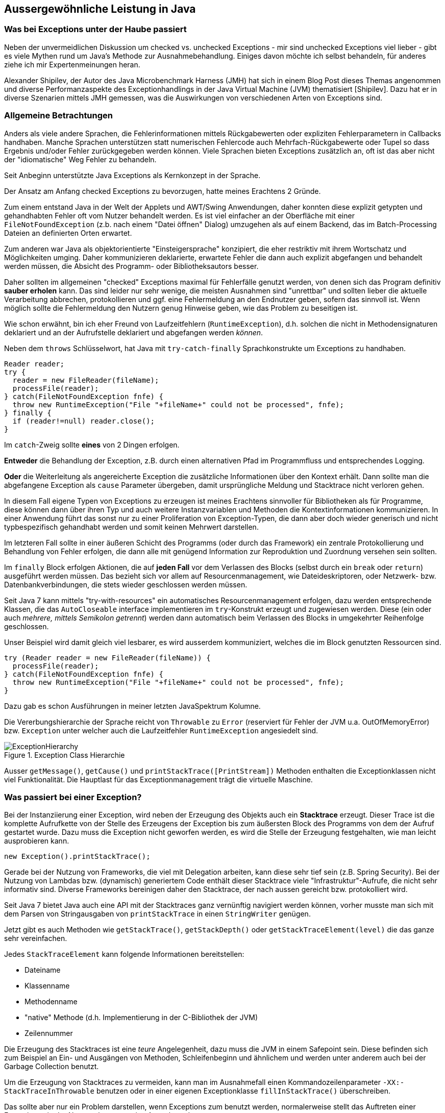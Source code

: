 == Aussergewöhnliche Leistung in Java

=== Was bei Exceptions unter der Haube passiert

Neben der unvermeidlichen Diskussion um checked vs. unchecked Exceptions - mir sind unchecked Exceptions viel lieber - gibt es viele Mythen rund um Java's Methode zur Ausnahmebehandlung.
Einiges davon möchte ich selbst behandeln, für anderes ziehe ich mir Expertenmeinungen heran.

Alexander Shipilev, der Autor des Java Microbenchmark Harness (JMH) hat sich in einem Blog Post dieses Themas angenommen und diverse Performanzaspekte des Exceptionhandlings in der Java Virtual Machine (JVM) thematisiert [Shipilev].
Dazu hat er in diverse Szenarien mittels JMH gemessen, was die Auswirkungen von verschiedenen Arten von Exceptions sind.

=== Allgemeine Betrachtungen

Anders als viele andere Sprachen, die Fehlerinformationen mittels Rückgabewerten oder expliziten Fehlerparametern in Callbacks handhaben.
Manche Sprachen unterstützen statt numerischen Fehlercode auch Mehrfach-Rückgabewerte oder Tupel so dass Ergebnis und/oder Fehler zurückgegeben werden können.
Viele Sprachen bieten Exceptions zusätzlich an, oft ist das aber nicht der "idiomatische" Weg Fehler zu behandeln.

Seit Anbeginn unterstützte Java Exceptions als Kernkonzept in der Sprache. 

Der Ansatz am Anfang checked Exceptions zu bevorzugen, hatte meines Erachtens 2 Gründe.

Zum einem entstand Java in der Welt der Applets und AWT/Swing Anwendungen, daher konnten diese explizit getypten und gehandhabten Fehler oft vom Nutzer behandelt werden.
Es ist viel einfacher an der Oberfläche mit einer `FileNotFoundException` (z.b. nach einem "Datei öffnen" Dialog) umzugehen als auf einem Backend, das im Batch-Processing Dateien an definierten Orten erwartet.

Zum anderen war Java als objektorientierte "Einsteigersprache" konzipiert, die eher restriktiv mit ihrem Wortschatz und Möglichkeiten umging.
Daher kommunizieren deklarierte, erwartete Fehler die dann auch explizit abgefangen und behandelt werden müssen, die Absicht des Programm- oder Bibliotheksautors besser.

Daher sollten im allgemeinen "checked" Exceptions maximal für Fehlerfälle genutzt werden, von denen sich das Program definitiv *sauber erholen* kann.
Das sind leider nur sehr wenige, die meisten Ausnahmen sind "unrettbar" und sollten lieber die aktuelle Verarbeitung abbrechen, protokollieren und ggf. eine Fehlermeldung an den Endnutzer geben, sofern das sinnvoll ist.
Wenn möglich sollte die Fehlermeldung den Nutzern genug Hinweise geben, wie das Problem zu beseitigen ist.

Wie schon erwähnt, bin ich eher Freund von Laufzeitfehlern (`RuntimeException`), d.h. solchen die nicht in Methodensignaturen deklariert und an der Aufrufstelle deklariert und abgefangen werden _können_. 

Neben dem `throws` Schlüsselwort, hat Java mit `try-catch-finally` Sprachkonstrukte um Exceptions zu handhaben.

[source,java]
----
Reader reader;
try {
  reader = new FileReader(fileName);
  processFile(reader);
} catch(FileNotFoundException fnfe) {
  throw new RuntimeException("File "+fileName+" could not be processed", fnfe);
} finally {
  if (reader!=null) reader.close();
}
----

Im `catch`-Zweig sollte *eines* von 2 Dingen erfolgen.

*Entweder* die Behandlung der Exception, z.B. durch einen alternativen Pfad im Programmfluss und entsprechendes Logging.

*Oder* die Weiterleitung als angereicherte Exception die zusätzliche Informationen über den Kontext erhält.
Dann sollte man die abgefangene Exception als `cause` Parameter übergeben, damit ursprüngliche Meldung und Stacktrace nicht verloren gehen.

In diesem Fall eigene Typen von Exceptions zu erzeugen ist meines Erachtens sinnvoller für Bibliotheken als für Programme, diese können dann über ihren Typ und auch weitere Instanzvariablen und Methoden die Kontextinformationen kommunizieren.
In einer Anwendung führt das sonst nur zu einer Proliferation von Exception-Typen, die dann aber doch wieder generisch und nicht typbespezifisch gehandhabt werden und somit keinen Mehrwert darstellen.

Im letzteren Fall sollte in einer äußeren Schicht des Programms (oder durch das Framework) ein zentrale Protokollierung und Behandlung von Fehler erfolgen, die dann alle mit genügend Information zur Reproduktion und Zuordnung versehen sein sollten.

Im `finally` Block erfolgen Aktionen, die auf *jeden Fall* vor dem Verlassen des Blocks (selbst durch ein `break` oder `return`) ausgeführt werden müssen.
Das bezieht sich vor allem auf Resourcenmanagement, wie Dateideskriptoren, oder Netzwerk- bzw. Datenbankverbindungen, die stets wieder geschlossen werden müssen.

Seit Java 7 kann mittels "try-with-resources" ein automatisches Resourcenmanagement erfolgen, dazu werden entsprechende Klassen, die das `AutoCloseable` interface  implementieren im `try`-Konstrukt erzeugt und zugewiesen werden.
Diese (ein oder auch _mehrere, mittels Semikolon getrennt_) werden dann automatisch beim Verlassen des Blocks in umgekehrter Reihenfolge geschlossen.

Unser Beispiel wird damit gleich viel lesbarer, es wird ausserdem kommuniziert, welches die im Block genutzten Ressourcen sind.

[source,java]
----
try (Reader reader = new FileReader(fileName)) {
  processFile(reader);
} catch(FileNotFoundException fnfe) {
  throw new RuntimeException("File "+fileName+" could not be processed", fnfe);
}
----

Dazu gab es schon Ausführungen in meiner letzten JavaSpektrum Kolumne.

Die Vererbungshierarchie der Sprache reicht von `Throwable` zu `Error` (reserviert für Fehler der JVM u.a. OutOfMemoryError) bzw. `Exception` unter welcher auch die Laufzeitfehler `RuntimeException` angesiedelt sind.

.Exception Class Hierarchie
image::https://raw.githack.com/jexp/blog/gh-pages/adoc/articles/ExceptionHierarchy.svg[]
// https://lh5.googleusercontent.com/WqqNoyFEkZXfmZBBQjgIutY72_BUV6_By_BAe7Ih9u36HfelS3nTWQEYtdRUkQS32Tuhg9P9CUXo-jgvOpkO84vLm2viI4Od0BNustwONdMm7DKZnKC6kyVHyRJbsESLIPV4uBU[]

Ausser `getMessage()`, `getCause()` und `printStackTrace([PrintStream])` Methoden enthalten die Exceptionklassen nicht viel Funktionalität.
Die Hauptlast für das Exceptionmanagement trägt die virtuelle Maschine.

=== Was passiert bei einer Exception?

Bei der Instanziierung einer Exception, wird neben der Erzeugung des Objekts auch ein *Stacktrace* erzeugt.
Dieser Trace ist die komplette Aufrufkette von der Stelle des Erzeugens der Exception bis zum äußersten Block des Programms von dem der Aufruf gestartet wurde.
Dazu muss die Exception nicht geworfen werden, es wird die Stelle der Erzeugung festgehalten, wie man leicht ausprobieren kann.

[source,java]
----
new Exception().printStackTrace();
----

Gerade bei der Nutzung von Frameworks, die viel mit Delegation arbeiten, kann diese sehr tief sein (z.B. Spring Security).
Bei der Nutzung von Lambdas bzw. (dynamisch) generiertem Code enthält dieser Stacktrace viele "Infrastruktur"-Aufrufe, die nicht sehr informativ sind.
Diverse Frameworks bereinigen daher den Stacktrace, der nach aussen gereicht bzw. protokolliert wird.

Seit Java 7 bietet Java auch eine API mit der Stacktraces ganz vernünftig navigiert werden können, vorher musste man sich mit dem Parsen von Stringausgaben von `printStackTrace` in einen `StringWriter` genügen. 

Jetzt gibt es auch Methoden wie `getStackTrace()`, `getStackDepth()` oder `getStackTraceElement(level)` die das ganze sehr vereinfachen.

Jedes `StackTraceElement` kann folgende Informationen bereitstellen:

* Dateiname
* Klassenname
* Methodenname
* "native" Methode (d.h. Implementierung in der C-Bibliothek der JVM)
* Zeilennummer

Die Erzeugung des Stacktraces ist eine _teure_ Angelegenheit, dazu muss die JVM in einem Safepoint sein.
Diese befinden sich zum Beispiel an Ein- und Ausgängen von Methoden, Schleifenbeginn und ähnlichem und werden unter anderem auch bei der Garbage Collection benutzt.

Um die Erzeugung von Stacktraces zu vermeiden, kann man im Ausnahmefall einen Kommandozeilenparameter `-XX:-StackTraceInThrowable` benutzen oder in einer eigenen Exceptionklasse `fillInStackTrace()` überschreiben.

Das sollte aber nur ein Problem darstellen, wenn Exceptions zum 				 benutzt werden, normalerweise stellt das Auftreten einer Exception, wie der Name schon sagt, eine Ausnahme dar.

=== Exceptions und Kontrollfluss

Eine sehr unglückliche Nutzung von Exceptions ist der Abbruch von Schleifen oder rekursiven Aufrufketten, wie auch Joshua Bloch in "Effective Java" [Bloch] Punkt 57 ausführt .
Besonders wenn das an einer Stelle erfolgt, die häufig aufgerufen wird, holt man sich ein Performanceproblem ins Haus.
Hier ist ein unglückliches Beispiel, das die hilfreichen Test in Java, der uns vor Pufferüberläufen bewahrt, nutzt um sich bei der Iteration über ein Feld nicht um dessen Länge zu scheren.

[source,java]
----
int summe = 0;
try {
  while (true) {
   summe += daten[i++];
  }
} catch(IndexOutOfBoundsException ignore) {}
return summe;
----

Natürlich würde man das eher über eine `for` Schleife oder "moderner" über `Arrays.stream(daten).sum()` erledigen.

Was aber, wenn wir einen _internen Iterator_ ohne Abbruchmöglichkeit nutzen müssen?

Man stelle sich vor, wir wollen hier die Iteration abbrechen, wenn wir eine Person mit invalidem Namen feststellen, aber trotzdem die Liste der bisherigen Ergebnisse zurückgeben.
Wenn die API keine Indikation erlaubt, ob die Iteration fortgesetzt werden soll, und wir nicht die weiteren Elemente (umsonst) zur Verarbeitung präsentiert bekommen wollen, kann man nur mit einer Exception abbrechen.
Das hat zum Beispiel das Spring Framework in früheren in einigen seiner SQL und Template API Implementierungen so gemacht.

Hier ist ein Beispiel für eine (nicht-streams) API, die nur eine `forEach` Methode für ein `Callback` interface anbietet.

[source,java]
----
List<Person> people = new ArrayList<>();
results.forEach(r -> {
  if (r.get("name") == null) throw new IllegalStateException("Ungültiges Record "+r);
  people.add(new Person(r.get("name"),r.get("birthday")));
})
----

Wenn jetzt diese Logik z.B. in einer Batchverarbeitung sehr häufig aufgerufen wird, summieren sich die Kosten der Erzeugung von Exceptions schnell auf.
Ich selbst habe es in der Implementierung des Parboiled Parser erlebt, der in früheren Versionen Stacktraces nutzte um die Position eines Terms in einer Grammatik-DSL festzustellen.

Stattdessen sollte so eine API z.b. eine Option haben, ein `Predicate` nutzen, das dann anzeigt, ob man weiter iterieren möchte.
Dann könnte sogar der Zustand sauber festgehalten, und fehlerhafte Elemente kontrolliert entfernt werden.

[source,java]
----
List<Person> people = new ArrayList<>();
results.forEach(r -> {
  if (r.get("name") == null) return false;
  people.add(new Person(r.get("name"),r.get("birthday")));
  return true;
})
----

Wie immer ist die Welt hier aber nicht schwarz und weiss, manchmal hat man keine Wahl.

Obwohl das der Dokumentation der "Ausnahme"

=== Perfomanceimplikationen von Exceptions

Nachdem die "Basics" erledigt sind, wollen wir jetzt die Ergebnisse von Shipilevs Artikel nachvollziehen.
Er hat zum Testen eine einfache "checked" Exception benutzt, die ein einzelnes `int`-Feld als Kontext enthält.

[source,java]
----
public class LilException extends Exception {
    private final int metadata;

    public LilException(int metadata) {
        this.metadata = metadata;
    }

    public LilException(LilException e, int metadata) {
        super(e);
        this.metadata = metadata;
    }

    public int getMetadata() {
        return metadata;
    }
}
----

Er hat dann mehrere Fälle getestet mit folgenden Größenordnungen an Laufzeit:

1. das Werfen einer gecachten Exception (4-5ns)
2. das Werfen der gecachten Exception und Nutzung des Stacktraces (20-25ns = 5x)
3. das Erzeugen und Werfen einer Exception (2000ns = 100x)
4. das Erzeugen, Werfen der Exception *und Benutzung* des Stacktraces (20000ns = 10x)

Daran sieht man deutlich das das Erzeugen des Stacktraces in der JVM beim Erzeugen der Exception passiert und teuer ist.

Die Übersetzung des VM-Traces in den Java-API StackTrace Objekte nochmal erheblich teurer ist.
Diese werden aber nach dem ersten Aufruf gecached, wie man in Zeile 2 sehen, kann, wo die Trace-Initialisierung und erster Zugriff darauf schon im Warmup erfolgten.

Wie in einem weiteren Test gezeigt wird, steigen die Kosten für die Erzeugung mit der Tiefe des Stacktraces linear an, beginnend bei ca. 2ns auf Level 1 bis zu 80ns auf Level 1024.

Es gibt keine Unterschiede in der Performanz zwischen Checked- und Laufzeitexceptions.

=== Was passiert beim Werfen von Exceptions?

Die Exception wird beim Werfen durch `throw` an den Exception-Handler der VM übergeben (statt eines regulären `return`s der Methode), dieser kümmert sich dann darum, bei der aufrufenden Methode etwaigen Code für Exceptionhandling frame-pointeraufzurufen.
// frame-pointer of the method call is dropped
Falls diese keinen enthält, werden alle Aufrufebenen geprüft, bis entweder entweder ein Exception-Handler existiert oder der globale Handler der JVM zum Tragen kommt.
Dieser Prozess heisst auch _stack unwinding_.

Der dafür generierte Bytecode enthält explizite Typchecks (von den `catch` Blöcken) die bei Nichtzutreffen wieder die Kontrolle an dem VM-Handler zurückgeben.

////
The previous experiment highlighted how try {} catch {} is treated in terms of control-flow constructs and how it can be get optimized quite reliably. Let’s assess it a bit more rigorously. We do a very basic benchmark just to make sure these constructs do not yield any surprising behaviors while we are at it. Of course, with enough try/catch/finally blocks you can have a very convoluted control flow, but you can have the same with lots of branches!
////

Der Kontrollfluss eines throw-catch-finally wird oft durch Inlining gut optimiert, falls man viele davon verschachtelt, erhält man ein ähnliches Verhalten wie bei tief verschachtelten Verzweigungen.
Beim Inlining wird ggf. die Handhabung der Exception durch die JVM komplett wegoptimiert zu einem einfachen `return` (wenn unser Exception-Handler nichts spektakuläres macht).
Abhängig von der Inlining-Tiefe des Callstacks (kann durch `-XX:MaxInlineLevel=` beeinflusst werden), passiert auch kein _stack unwinding_ mehr für diese optimierten Teile der Aufrufhierarchie.

// === Compiler-Flags

=== Fazit

Die Laufzeit einer Exception hat zwei Komponenten - einmal die Erzeugung des Stacktraces beim Erzeugen, und dass Ablaufen der Aufrufhierarchie bis zur Handhabung.
Beides lässt sich nur bedingt kontrollieren.
Die eigene Methode kann tief in einer Anwendung gerufen werden, und die Handhabung der Exception weit draussen erfolgen, was ja eigentlich auch empfohlen wird.

Wenn man Exceptions nicht für den Kontrollfluss einsetzt, sondern sie wirkliche, seltene Ausnahmen (1:10000) darstellen, werden sie von der JVM wirklich gut optimiert und performant gehandhabt.
Und dann sind die Laufzeitimplikationen auch vernachlässigbar.

////
Truly exceptional exceptions are beautifully performant. If you use them as designed, and only communicate the truly exceptional cases among overwhelmingly large number of non-exceptional cases handled by regular code, then using exceptions is the performance win.

The performance costs of exceptions have two major components: stack trace construction when Exception is instantiated, and stack unwinding during Exception throw.

Stack trace construction costs are proportional to stack depth at the moment of exception instantiation. That is already bad, because who on Earth knows the stack depth at which this throwing method would be called? Even if you turn off the stack trace generation and/or cache the exceptions, you can only get rid of this part of the performance cost.

Stack unwinding costs depend on how lucky we are with bringing the exception handler closer in the compiled code. Carefully structuring the code to avoid deep exception handlers lookup is probably helping us get more lucky.

Should we eliminate both effects, the performance cost of exceptions is that of local branch. No matter how beautiful it sounds, that does not mean you should use Exceptions as the usual control flow, because in that case you are at the mercy of optimizing compiler! You should only use them in truly exceptional cases, where the exception frequency amortizes the possible unlucky cost of raising the actual exception.

The optimistic rule-of-thumb seems to be 10-4 frequency for exceptions is exceptional enough. That of course depends on the heavy-weightness of the exceptions themselves, the exact actions taken in exception handlers, etc.
////



=== Referenzen

* [Shipilev] https://shipilev.net/blog/2014/exceptional-performance/
* [Bloch] Joshua Bloch, Effective Java, 3rd Edition, Addison-Wesley
* [Janssen] Thorben Janssen, 9 Best Practices to Handle Exceptions in Java, https://dzone.com/articles/9-best-practices-to-handle-exceptions-in-java